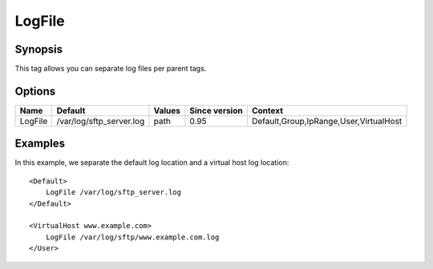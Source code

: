 LogFile
=======

Synopsis
--------
This tag allows you can separate log files per parent tags.

Options
-------

========== ======================== ======== ============= =======
Name       Default                  Values   Since version Context
========== ======================== ======== ============= =======
LogFile    /var/log/sftp_server.log path     0.95          Default,Group,IpRange,User,VirtualHost
========== ======================== ======== ============= =======

Examples
--------
In this example, we separate the default log location and a virtual host log location::

    <Default>
        LogFile /var/log/sftp_server.log
    </Default>

    <VirtualHost www.example.com>
        LogFile /var/log/sftp/www.example.com.log
    </User>

